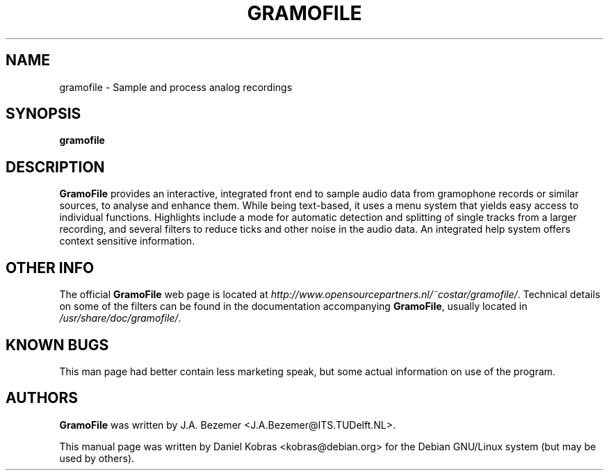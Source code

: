 .\" GramoFile -- Sample and process analog recordings
.\" Copyright (c) 2001 Daniel Kobras
.\"
.\" This manual page is free software; you can redistribute it and/or modify
.\" it under the terms of the GNU General Public License as published by
.\" the Free Software Foundation; either version 2 of the License, or
.\" (at your option) any later version.
.\" 
.\" This program is distributed in the hope that it will be useful,
.\" but WITHOUT ANY WARRANTY; without even the implied warranty of
.\" MERCHANTABILITY or FITNESS FOR A PARTICULAR PURPOSE.  See the
.\" GNU General Public License for more details.
.\" 
.\" You should have received a copy of the GNU General Public License
.\" along with this program; if not, write to the Free Software
.\" Foundation, Inc.,59 Temple Place - Suite 330, Boston, MA 02111-1307, USA.
.\"
.\" This manual page was written especially for Debian Linux.
.\"
.TH GRAMOFILE 1 "17 September 2001" "Version 1.6"
.SH NAME
gramofile \- Sample and process analog recordings
.SH SYNOPSIS
.B gramofile
.SH DESCRIPTION
\fBGramoFile\fR provides an interactive, integrated front end to sample audio
data from gramophone records or similar sources, to analyse and enhance
them.  While being text-based, it uses a menu system that yields easy
access to individual functions.  Highlights include a mode for automatic
detection and splitting of single tracks from a larger recording, and
several filters to reduce ticks and other noise in the audio data.  An
integrated help system offers context sensitive information.
.SH "OTHER INFO"
The official \fBGramoFile\fR web page is located at
\fIhttp://www.opensourcepartners.nl/~costar/gramofile/\fR.  Technical details on some
of the filters can be found in the documentation accompanying \fBGramoFile\fR,
usually located in \fI/usr/share/doc/gramofile/\fR.
.SH "KNOWN BUGS"
This man page had better contain less marketing speak, but some actual
information on use of the program.
.SH AUTHORS
\fBGramoFile\fR was written by J.A. Bezemer <J.A.Bezemer@ITS.TUDelft.NL>.
.PP
This manual page was written by Daniel Kobras <kobras@debian.org> for the
Debian GNU/Linux system (but may be used by others).

